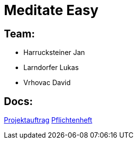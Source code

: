= Meditate Easy

== Team:

* Harrucksteiner Jan
* Larndorfer Lukas
* Vrhovac David

== Docs:

link:docs/projektauftrag/projektauftrag.adoc[Projektauftrag^]
link:docs/pflichtenheft/pflichtenheft.adoc[Pflichtenheft^]